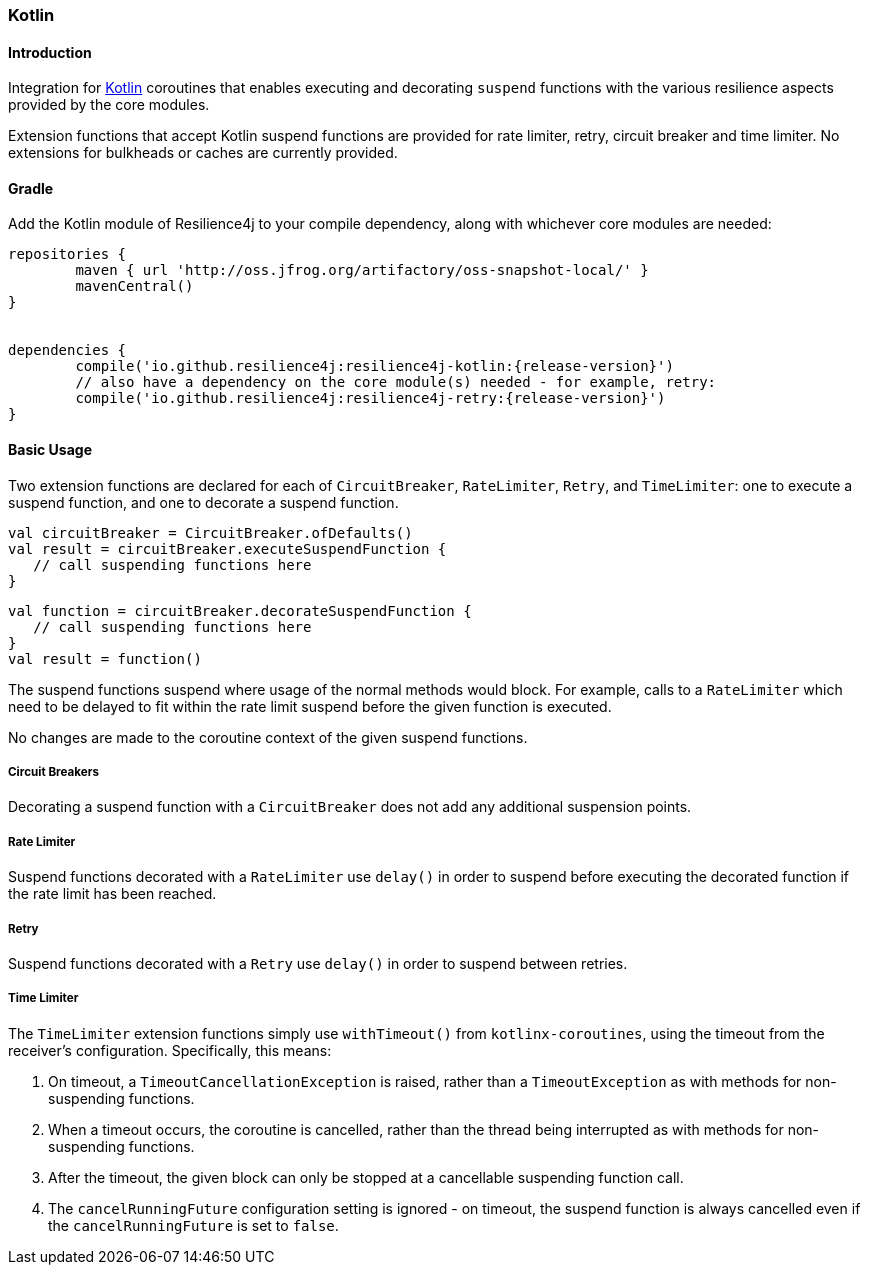 === Kotlin

==== Introduction

Integration for https://kotlinlang.org/[Kotlin] coroutines that enables executing and decorating `suspend` functions with the various resilience aspects provided by the core modules.

Extension functions that accept Kotlin suspend functions are provided for rate limiter, retry, circuit breaker and time limiter.  No extensions for bulkheads or caches are currently provided.

==== Gradle

Add the Kotlin module of Resilience4j to your compile dependency, along with whichever core modules are needed:

[source,groovy, subs="attributes"]
----
repositories {
	maven { url 'http://oss.jfrog.org/artifactory/oss-snapshot-local/' }
	mavenCentral()
}


dependencies {
	compile('io.github.resilience4j:resilience4j-kotlin:{release-version}')
        // also have a dependency on the core module(s) needed - for example, retry:
	compile('io.github.resilience4j:resilience4j-retry:{release-version}')
}
----

==== Basic Usage

Two extension functions are declared for each of `CircuitBreaker`, `RateLimiter`, `Retry`, and `TimeLimiter`: one to execute a suspend function, and one to decorate a suspend function.

[source,kotlin]
----
val circuitBreaker = CircuitBreaker.ofDefaults()
val result = circuitBreaker.executeSuspendFunction {
   // call suspending functions here
}
----

[source,kotlin]
----
val function = circuitBreaker.decorateSuspendFunction {
   // call suspending functions here
}
val result = function()
----

The suspend functions suspend where usage of the normal methods would block.  For example, calls to a `RateLimiter` which need to be delayed to fit within the rate limit suspend before the given function is executed.

No changes are made to the coroutine context of the given suspend functions.

===== Circuit Breakers

Decorating a suspend function with a `CircuitBreaker` does not add any additional suspension points.

===== Rate Limiter

Suspend functions decorated with a `RateLimiter` use `delay()` in order to suspend before executing the decorated function if the rate limit has been reached.

===== Retry

Suspend functions decorated with a `Retry` use `delay()` in order to suspend between retries.

===== Time Limiter

The `TimeLimiter` extension functions simply use `withTimeout()` from `kotlinx-coroutines`, using the timeout from the receiver's configuration.  Specifically, this means:

1. On timeout, a `TimeoutCancellationException` is raised, rather than a `TimeoutException` as with methods for non-suspending functions.
1. When a timeout occurs, the coroutine is cancelled, rather than the thread being interrupted as with methods for non-suspending functions.
1. After the timeout, the given block can only be stopped at a cancellable suspending function call.
1. The `cancelRunningFuture` configuration setting is ignored - on timeout, the suspend function is always cancelled even if the `cancelRunningFuture` is set to `false`.